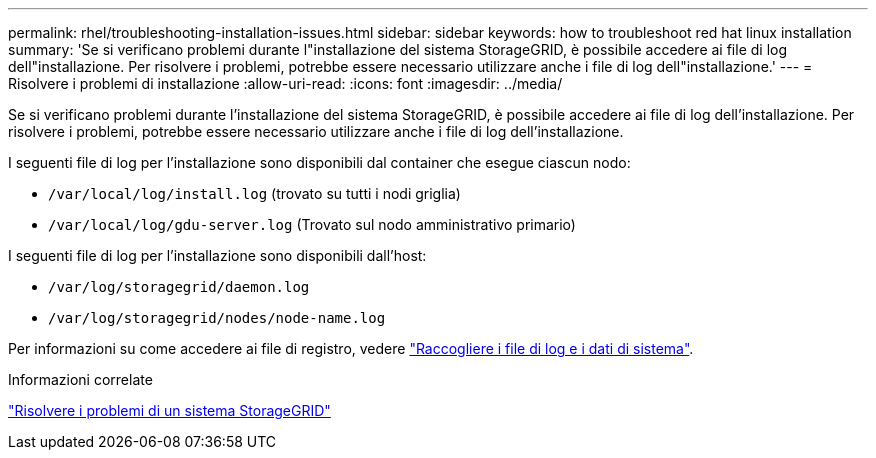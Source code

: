 ---
permalink: rhel/troubleshooting-installation-issues.html 
sidebar: sidebar 
keywords: how to troubleshoot red hat linux installation 
summary: 'Se si verificano problemi durante l"installazione del sistema StorageGRID, è possibile accedere ai file di log dell"installazione. Per risolvere i problemi, potrebbe essere necessario utilizzare anche i file di log dell"installazione.' 
---
= Risolvere i problemi di installazione
:allow-uri-read: 
:icons: font
:imagesdir: ../media/


[role="lead"]
Se si verificano problemi durante l'installazione del sistema StorageGRID, è possibile accedere ai file di log dell'installazione. Per risolvere i problemi, potrebbe essere necessario utilizzare anche i file di log dell'installazione.

I seguenti file di log per l'installazione sono disponibili dal container che esegue ciascun nodo:

* `/var/local/log/install.log` (trovato su tutti i nodi griglia)
* `/var/local/log/gdu-server.log` (Trovato sul nodo amministrativo primario)


I seguenti file di log per l'installazione sono disponibili dall'host:

* `/var/log/storagegrid/daemon.log`
* `/var/log/storagegrid/nodes/node-name.log`


Per informazioni su come accedere ai file di registro, vedere link:../monitor/collecting-log-files-and-system-data.html["Raccogliere i file di log e i dati di sistema"].

.Informazioni correlate
link:../troubleshoot/index.html["Risolvere i problemi di un sistema StorageGRID"]
